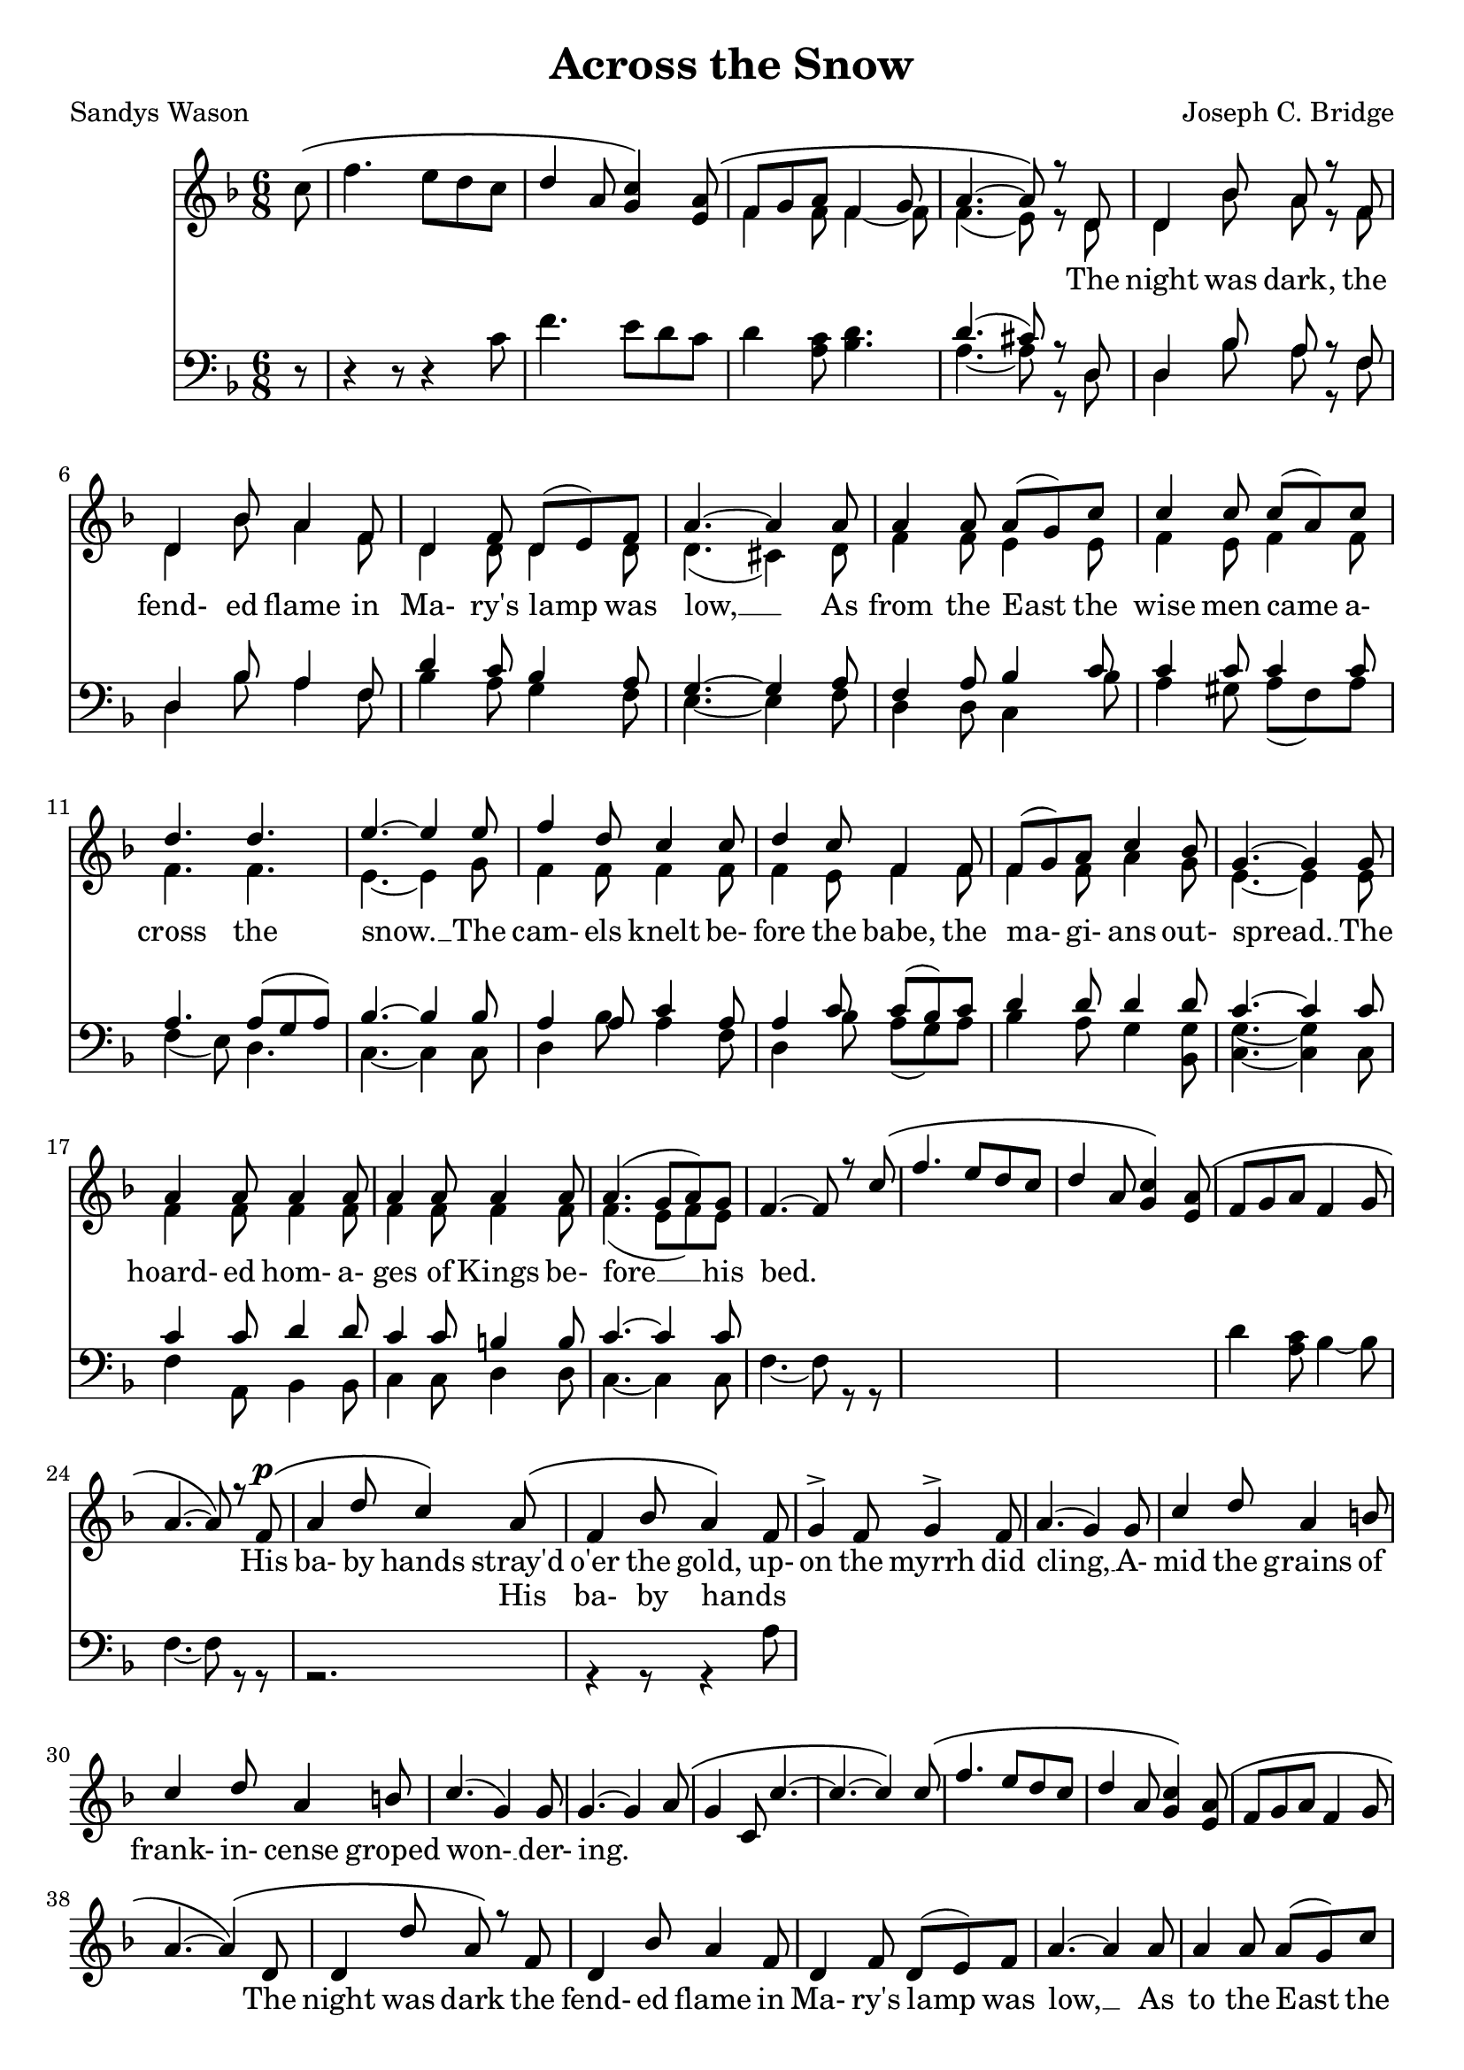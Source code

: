\version "2.19.80"

\header {
  title = "Across the Snow"
  composer = "Joseph C. Bridge"
  poet = "Sandys Wason"
}

soprano = \relative c'' {
  \key f \major
  \time 6/8
  \oneVoice
  \partial 8 c8 \(
    f4. e8 d c
    \voiceOne
    d4 a8 <g c>4 \) <e a>8 \(
      f8 g a f4 g8
      a4.~a8 \) r d,
  d4 bes'8 a r f % 5
  d4 bes'8 a4 f8
  d4 f8 d(e) f
  a4.~a4 a8
  a4 a8 a(g) c
  c4 c8 c(a) c % 10
  d4. d
  e4.~e4 e8
  f4 d8 c4 c8
  d4 c8 f,4 f8
  f8(g) a c4 bes8 % 15
  g4.~g4 g8
  a4 a8 a4 a8
  a4 a8 a4 a8
  a4.(g8 a) g
  f4.~f8 r c' \( % 20
    f4. e8 d c
    d4 a8 <g c>4 \) <e a>8 \(
      f8 g a f4 g8
      a4.~a8\) r f^\p \(
	a4 d8 c4 \) a8 \( % 25
	  f4 bes8 a4 \) f8
  g4-> f8 g4-> f8
  a4.(g4) g8
  c4 d8 a4 b8
  c4 d8 a4 b8 % 30
  c4.(g4) g8
  g4.~g4 a8 \(
    g4 c,8 c'4.~
    c4.~c4\) c8\(
      f4. e8 d c % 35
      d4 a8 <g c>4\) <e a>8\(
	f8 g a
	f4 g8
	a4. ~ a4 \) \( d,8
		       d4 d'8 a \) r f % 40
  d4 bes'8 a4 f8
  d4 f8 d(e) f
  a4.~a4 a8
  a4 a8 a(g) c
  c4 c8 c(a) c % 45
  d4. d4.
  e4.~e4 e8
  f4 d8 c4 c8
  d4 c8 f,4 f8
  a4 a8 a4 a8 % 50
  a4 a8 a4 a8
  a4.(g8 a) g
  f4.~f8 r f
  g4 g8 bes4 bes8
  g4.(~g8 a) g % 55
  f4 f8 a4 a8
  f4.~f4 f8
  f4 r8 f4 r8
  f4 r8 f4 r8
  f4 r8 f4 r8 % 60
  f2.~
  f4 r8 f4 r8
  f2.~
  f2.~
  f8 r r r4 r8 % 65
  r2.
  \bar "||"
}

alto = \relative c' {
  \voiceTwo
  \partial 8 s8
  s2.
  s2.
  f4 f8 f4~f8
  f4.(e8) r d
  d4 bes'8 a r f
  d4 bes'8 a4 f8
  d4 d8 d4 d8
  d4.(cis4) d8
  f4 f8 e4 e8
  f4 e8 f4 f8
  f4. f
  e4.~e4 g8
  f4 f8 f4 f8
  f4 e8 f4 f8
  f4 f8 a4 g8
  e4.~e4 e8
  f4 f8 f4 f8
  f4 f8 f4 f8
  f4.(e8 f) e
}

tenor = \relative c' {
  \key f \major
  \time 6/8
  \oneVoice
  \partial 8 r8
  r4 r8 r4 c8
  f4. e8 d c
  d4 <a c>8 <bes d>4.
  \voiceOne d4.(cis8)r d,
  d4 bes'8 a r f
  d4 bes'8 a4 f8
  d'4 c8 bes4 a8
  g4.~g4 a8
  f4 a8 bes4 c8
  c4 c8 c4 c8
  a4. a8( g a)
  bes4.~bes4 bes8
  a4 a8 c4 a8
  a4 c8 c(bes) c
  d4 d8 d4 d8
  c4.~c4 c8
  c4 c8 d4 d8
  c4 c8 b4 b8
  c4.~c4 c8
}

bass = \relative c' {
  \voiceTwo
  \partial 8 s8
  s2.
  s2.
  s2.
  a4.~a8 r d,
  d4 bes'8 a r f % 5
  d4 bes'8 a4 f8
  bes4 a8 g4 f8
  e4.~e4 f8
  d4 d8 c4 bes'8
  a4 gis8 a(f) a % 10
  f4(e8) d4.
  c4.~c4 c8
  d4 bes'8 a4 f8
  d4 bes'8 a(g) a
  bes4 a8 g4 <bes, g'>8 % 15
  <c g'>4.~q4 c8
  f4 a,8 bes4 bes8
  c4 c8 d4 d8
  c4.~c4 c8
  f4.~f8 r r % 20
  s2.
  s2.
  d'4 <a c>8 bes4~bes8)
  f4.~f8 r r
  r2.
  r4 r8 r4 a8
}

words = \lyricmode {
  _ _ _ _ _ _ _ _ _ _ _ _ _ _ _
  The night was dark, the fend- ed flame in Ma- ry's lamp was low, __
  As from the East the wise men came a- cross the snow. __
  The cam- els knelt be- fore the babe, the ma- gi- ans out- spread. __
  The hoard- ed hom- a- ges of Kings be- fore __ his bed.

  _ _ _ _ _ _ _ _ _ _ _ _ _ _ _
  His ba- by hands stray'd o'er the gold, up- on the myrrh did cling, __
  A- mid the grains of frank- in- cense groped won- __ der- ing.
  _ _ _ _ _ _ _ _ _ _ _ _ _ _ _ _ _ _ _
  The night was dark the fend- ed flame in Ma- ry's lamp was low, __
  As to the East the Kings re- turned a- cross the snow., __
  as to the East the Kings re- turned, as to the East the Kings re- turned a- cross __ the snow, __
  re- turned a- cross the snow, __
  re- turned a- cross the snow, __
  re- turned a- cross the snow, __
  a- cross, the snow. __
}

altwords = \lyricmode {
  \partial 8 _8
  _2.*24
  _4. _4 His8 ba-4 by8 hands4 _8
  _2.*18
  cross4. _4 the8
  _2.*14
  _4. a-4.
  cross4.
}

\score {
  \new Choirstaff <<
    \new Staff <<
      \context Voice = soprano { \soprano }
      \context Voice = alto    { \alto    }
    >>
    \new Lyrics \lyricsto soprano { \words }
    \new Lyrics { \altwords }
    \new Staff <<
      \new Voice = tenor { \clef bass \tenor }
      \new Voice = bass  { \clef bass \bass  }
    >>
  >>
  \layout {}
}
